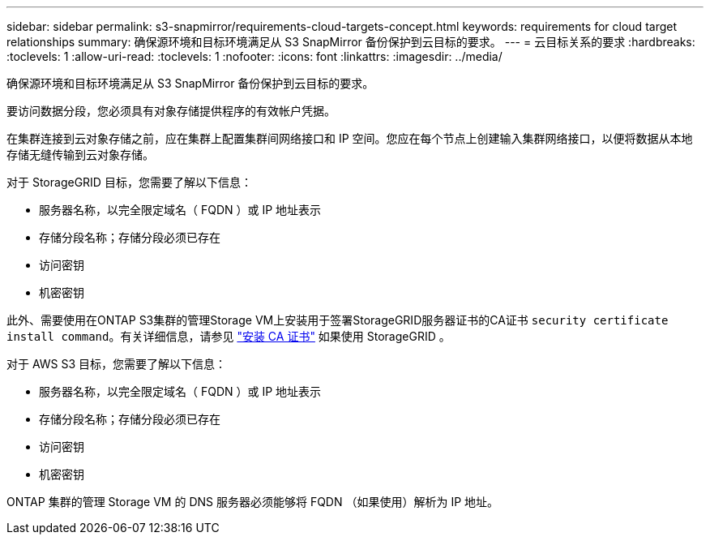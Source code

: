 ---
sidebar: sidebar 
permalink: s3-snapmirror/requirements-cloud-targets-concept.html 
keywords: requirements for cloud target relationships 
summary: 确保源环境和目标环境满足从 S3 SnapMirror 备份保护到云目标的要求。 
---
= 云目标关系的要求
:hardbreaks:
:toclevels: 1
:allow-uri-read: 
:toclevels: 1
:nofooter: 
:icons: font
:linkattrs: 
:imagesdir: ../media/


[role="lead"]
确保源环境和目标环境满足从 S3 SnapMirror 备份保护到云目标的要求。

要访问数据分段，您必须具有对象存储提供程序的有效帐户凭据。

在集群连接到云对象存储之前，应在集群上配置集群间网络接口和 IP 空间。您应在每个节点上创建输入集群网络接口，以便将数据从本地存储无缝传输到云对象存储。

对于 StorageGRID 目标，您需要了解以下信息：

* 服务器名称，以完全限定域名（ FQDN ）或 IP 地址表示
* 存储分段名称；存储分段必须已存在
* 访问密钥
* 机密密钥


此外、需要使用在ONTAP S3集群的管理Storage VM上安装用于签署StorageGRID服务器证书的CA证书 `security certificate install command`。有关详细信息，请参见 link:../fabricpool/install-ca-certificate-storagegrid-task.html["安装 CA 证书"]  如果使用 StorageGRID 。

对于 AWS S3 目标，您需要了解以下信息：

* 服务器名称，以完全限定域名（ FQDN ）或 IP 地址表示
* 存储分段名称；存储分段必须已存在
* 访问密钥
* 机密密钥


ONTAP 集群的管理 Storage VM 的 DNS 服务器必须能够将 FQDN （如果使用）解析为 IP 地址。
